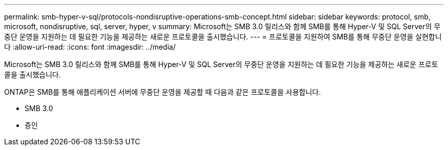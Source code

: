 ---
permalink: smb-hyper-v-sql/protocols-nondisruptive-operations-smb-concept.html 
sidebar: sidebar 
keywords: protocol, smb, microsoft, nondisruptive, sql, server, hyper, v 
summary: Microsoft는 SMB 3.0 릴리스와 함께 SMB를 통해 Hyper-V 및 SQL Server의 무중단 운영을 지원하는 데 필요한 기능을 제공하는 새로운 프로토콜을 출시했습니다. 
---
= 프로토콜을 지원하여 SMB를 통해 무중단 운영을 실현합니다
:allow-uri-read: 
:icons: font
:imagesdir: ../media/


[role="lead"]
Microsoft는 SMB 3.0 릴리스와 함께 SMB를 통해 Hyper-V 및 SQL Server의 무중단 운영을 지원하는 데 필요한 기능을 제공하는 새로운 프로토콜을 출시했습니다.

ONTAP은 SMB를 통해 애플리케이션 서버에 무중단 운영을 제공할 때 다음과 같은 프로토콜을 사용합니다.

* SMB 3.0
* 증인

